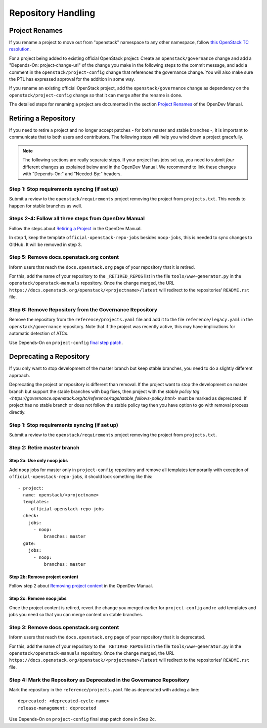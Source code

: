 ===================
Repository Handling
===================

Project Renames
===============

If you rename a project to move out from "openstack" namespace to any
other namespace, follow `this OpenStack TC resolution
<https://governance.openstack.org/tc/resolutions/20190711-mandatory-repository-retirement.html>`_.

For a project being added to existing official OpenStack project:
Create an ``openstack/governance`` change and add a "Depends-On:
project-change-url" of the change you make in the following steps to
the commit message, and add a comment in the
``openstack/project-config`` change that references the
governance change. You will also make sure the PTL has expressed
approval for the addition in some way.

If you rename an existing official OpenStack project, add the
``openstack/governance`` change as dependency on the
``openstack/project-config`` change so that it can merge after the
rename is done.

The detailed steps for renaming a project are documented in the
section `Project Renames
<https://docs.opendev.org/opendev/infra-manual/latest/creators.html#project-renames>`_
of the OpenDev Manual.

Retiring a Repository
=====================

If you need to retire a project and no longer accept patches - for
both master and stable branches -, it is important to communicate that
to both users and contributors. The following steps will help you wind
down a project gracefully.

.. note::

   The following sections are really separate steps. If your project
   has jobs set up, you need to submit *four* different changes as
   explained below and in the OpenDev Manual. We recommend to link
   these changes with "Depends-On:" and "Needed-By:" headers.

Step 1: Stop requirements syncing (if set up)
---------------------------------------------

Submit a review to the ``openstack/requirements`` project removing the
project from ``projects.txt``.  This needs to happen for stable
branches as well.

Steps 2-4: Follow all three steps from OpenDev Manual
-----------------------------------------------------

Follow the steps about `Retiring a Project
<https://docs.opendev.org/opendev/infra-manual/latest/drivers.html#retiring-a-project>`_
in the OpenDev Manual.

In step 1, keep the template ``official-openstack-repo-jobs`` besides
``noop-jobs``, this is needed to sync changes to GitHub. It will be
removed in step 3.

Step 5: Remove docs.openstack.org content
-----------------------------------------

Inform users that reach the ``docs.openstack.org`` page of your
repository that it is retired.

For this, add the name of your repository to the ``_RETIRED_REPOS``
list in the file ``tools/www-generator.py`` in the
``openstack/openstack-manuals`` repository. Once the change merged,
the URL ``https://docs.openstack.org/openstack/<projectname>/latest``
will redirect to the repositories' ``README.rst`` file.


Step 6: Remove Repository from the Governance Repository
--------------------------------------------------------

Remove the repository from the ``reference/projects.yaml`` file and
add it to the file ``reference/legacy.yaml`` in the
``openstack/governance`` repository. Note that if the project was
recently active, this may have implications for automatic detection of
ATCs.

Use Depends-On on ``project-config`` `final step patch
<https://docs.opendev.org/opendev/infra-manual/latest/drivers.html#step-3-remove-project-from-infrastructure-systems>`_.

Deprecating a Repository
========================

If you only want to stop development of the master branch but keep
stable branches, you need to do a slightly different approach.

Deprecating the project or repository is different than removal.
If the project want to stop the development on master branch but
support the stable branches with bug fixes, then project with
the `stable policy tag <https://governance.openstack.org/tc/reference/tags/stable_follows-policy.html>`
must be marked as deprecated. If project has no stable branch or does not
follow the stable policy tag then you have option to go with removal process
directly.

Step 1: Stop requirements syncing (if set up)
---------------------------------------------

Submit a review to the ``openstack/requirements`` project removing the
project from ``projects.txt``.

Step 2: Retire master branch
----------------------------

Step 2a: Use only noop jobs
~~~~~~~~~~~~~~~~~~~~~~~~~~~

Add ``noop`` jobs for master only in ``project-config`` repository and
remove all templates temporarily with exception of
``official-openstack-repo-jobs``, it should look something like this::

  - project:
    name: openstack/<projectname>
    templates:
       official-openstack-repo-jobs
    check:
      jobs:
        - noop:
            branches: master
    gate:
      jobs:
        - noop:
            branches: master

Step 2b: Remove project content
~~~~~~~~~~~~~~~~~~~~~~~~~~~~~~~

Follow step 2 about `Removing project content
<https://docs.opendev.org/opendev/infra-manual/latest/drivers.html#step-2-remove-project-content>`__
in the OpenDev Manual.

Step 2c: Remove noop jobs
~~~~~~~~~~~~~~~~~~~~~~~~~

Once the project content is retired, revert the change you merged
earlier for ``project-config`` and re-add templates and jobs you need
so that you can merge content on stable branches.

Step 3: Remove docs.openstack.org content
-----------------------------------------

Inform users that reach the ``docs.openstack.org`` page of your
repository that it is deprecated.

For this, add the name of your repository to the ``_RETIRED_REPOS``
list in the file ``tools/www-generator.py`` in the
``openstack/openstack-manuals`` repository. Once the change merged,
the URL ``https://docs.openstack.org/openstack/<projectname>/latest``
will redirect to the repositories' ``README.rst`` file.

Step 4: Mark the  Repository as Deprecated in the Governance Repository
-----------------------------------------------------------------------

Mark the repository in the ``reference/projects.yaml`` file as
deprecated with adding a line::

  deprecated: <deprecated-cycle-name>
  release-management: deprecated

Use Depends-On on ``project-config`` final step patch done in Step 2c.
